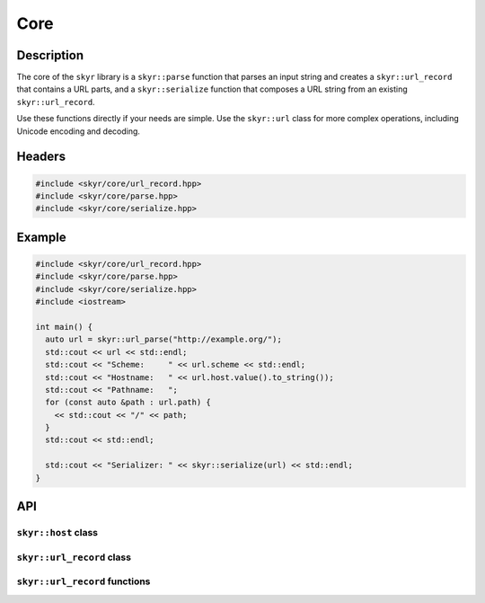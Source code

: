 Core
====

Description
-----------

The core of the ``skyr`` library is a ``skyr::parse`` function
that parses an input string and creates a ``skyr::url_record``
that contains a URL parts, and a ``skyr::serialize`` function
that composes a URL string from an existing ``skyr::url_record``.

Use these functions directly if your needs are simple. Use the
``skyr::url`` class for more complex operations, including
Unicode encoding and decoding.

Headers
-------

.. code-block:: c++

    #include <skyr/core/url_record.hpp>
    #include <skyr/core/parse.hpp>
    #include <skyr/core/serialize.hpp>


Example
-------

.. code-block:: c++

    #include <skyr/core/url_record.hpp>
    #include <skyr/core/parse.hpp>
    #include <skyr/core/serialize.hpp>
    #include <iostream>

    int main() {
      auto url = skyr::url_parse("http://example.org/");
      std::cout << url << std::endl;
      std::cout << "Scheme:     " << url.scheme << std::endl;
      std::cout << "Hostname:   " << url.host.value().to_string());
      std::cout << "Pathname:   ";
      for (const auto &path : url.path) {
        << std::cout << "/" << path;
      }
      std::cout << std::endl;

      std::cout << "Serializer: " << skyr::serialize(url) << std::endl;
    }

API
---

``skyr::host`` class
^^^^^^^^^^^^^^^^^^^^

.. doxygenclass:: skyr::v1::host
    :members:

``skyr::url_record`` class
^^^^^^^^^^^^^^^^^^^^^^^^^^

.. doxygenclass:: skyr::v1::url_record
    :members:

``skyr::url_record`` functions
^^^^^^^^^^^^^^^^^^^^^^^^^^^^^^

.. doxygenfunction:: skyr::swap(url_record&, url_record&)

.. doxygenfunction:: skyr::parse(std::string_view)

.. doxygenfunction:: skyr::parse(std::string_view, bool *)

.. doxygenfunction:: skyr::parse(std::string_view, const url_record&)

.. doxygenfunction:: skyr::parse(std::string_view, const url_record&, bool *)

.. doxygenfunction:: skyr::serialize
